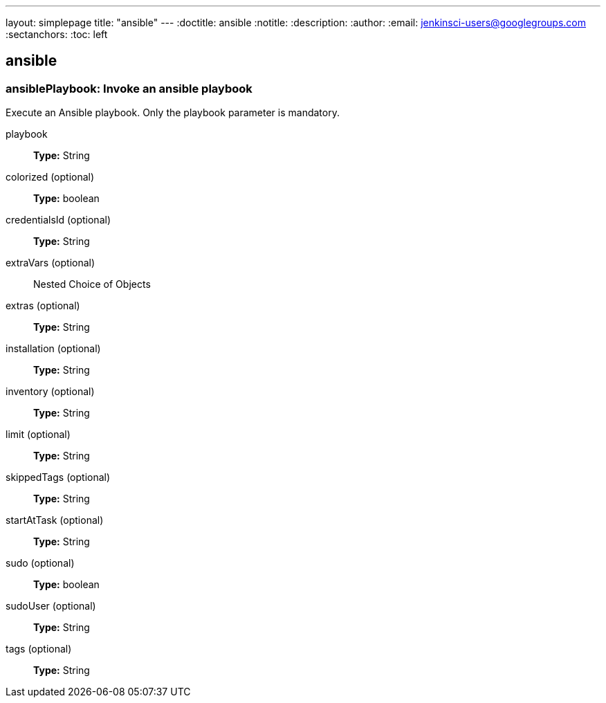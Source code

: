 ---
layout: simplepage
title: "ansible"
---
:doctitle: ansible
:notitle:
:description:
:author: 
:email: jenkinsci-users@googlegroups.com
:sectanchors:
:toc: left

== ansible

=== +ansiblePlaybook+: Invoke an ansible playbook

====
Execute an Ansible playbook. Only the playbook parameter is mandatory.
====
+playbook+::
+
*Type:* String


+colorized+ (optional)::
+
*Type:* boolean


+credentialsId+ (optional)::
+
*Type:* String


+extraVars+ (optional)::
+
Nested Choice of Objects


+extras+ (optional)::
+
*Type:* String


+installation+ (optional)::
+
*Type:* String


+inventory+ (optional)::
+
*Type:* String


+limit+ (optional)::
+
*Type:* String


+skippedTags+ (optional)::
+
*Type:* String


+startAtTask+ (optional)::
+
*Type:* String


+sudo+ (optional)::
+
*Type:* boolean


+sudoUser+ (optional)::
+
*Type:* String


+tags+ (optional)::
+
*Type:* String



